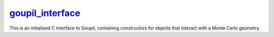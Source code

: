 .. _goupil_interface:

`goupil_interface`_
===================

This is an initialised C interface to Goupil, containing constructors for
objects that interact with a Monte Carlo geometry.

.. c:struct:: goupil_interface

   .. c:function:: struct goupil_geometry_definition * new_geometry_definition(void)

      Returns a high level definition (Goupil-wise) of a Monte Carlo geometry.

      .. note::

         The Monte Carlo geometry associated with the returned *definition*
         object is expected to remain unchanged and valid throughout its
         lifetime.

   .. c:function:: struct goupil_geometry_tracer * new_geometry_tracer(struct goupil_geometry_definition * definition)

      Returns a tracer for the given geometry *definition*.

      .. note::

         The geometry *definition* associated with the returned *tracer*
         object is expected to remain unchanged and valid throughout its
         lifetime.
